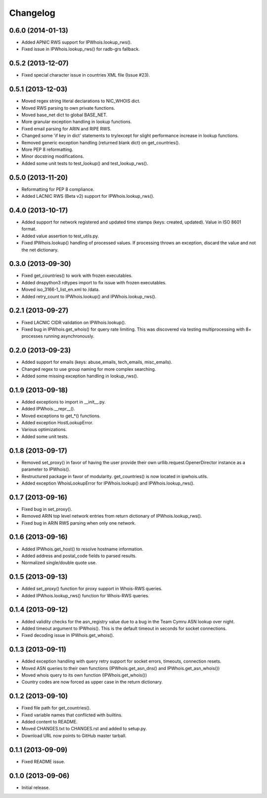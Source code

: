 Changelog
=========

0.6.0 (2014-01-13)
------------------

- Added APNIC RWS support for IPWhois.lookup_rws().
- Fixed issue in IPWhois.lookup_rws() for radb-grs fallback.

0.5.2 (2013-12-07)
------------------

- Fixed special character issue in countries XML file (Issue #23).

0.5.1 (2013-12-03)
------------------

- Moved regex string literal declarations to NIC_WHOIS dict.
- Moved RWS parsing to own private functions.
- Moved base_net dict to global BASE_NET.
- More granular exception handling in lookup functions.
- Fixed email parsing for ARIN and RIPE RWS.
- Changed some 'if key in dict' statements to try/except for slight performance
  increase in lookup functions.
- Removed generic exception handling (returned blank dict) on get_countries().
- More PEP 8 reformatting.
- Minor docstring modifications.
- Added some unit tests to test_lookup() and test_lookup_rws().

0.5.0 (2013-11-20)
------------------

- Reformatting for PEP 8 compliance.
- Added LACNIC RWS (Beta v2) support for IPWhois.lookup_rws().

0.4.0 (2013-10-17)
------------------

- Added support for network registered and updated time stamps (keys: created,
  updated). Value in ISO 8601 format.
- Added value assertion to test_utils.py.
- Fixed IPWhois.lookup() handling of processed values. If processing throws
  an exception, discard the value and not the net dictionary.

0.3.0 (2013-09-30)
------------------

- Fixed get_countries() to work with frozen executables.
- Added dnspython3 rdtypes import to fix issue with frozen executables.
- Moved iso_3166-1_list_en.xml to /data.
- Added retry_count to IPWhois.lookup() and IPWhois.lookup_rws().

0.2.1 (2013-09-27)
------------------

- Fixed LACNIC CIDR validation on IPWhois.lookup().
- Fixed bug in IPWhois.get_whois() for query rate limiting. This was discovered
  via testing multiprocessing with 8+ processes running asynchronously.

0.2.0 (2013-09-23)
------------------

- Added support for emails (keys: abuse_emails, tech_emails, misc_emails).
- Changed regex to use group naming for more complex searching.
- Added some missing exception handling in lookup_rws().

0.1.9 (2013-09-18)
------------------

- Added exceptions to import in __init__.py.
- Added IPWhois.__repr__().
- Moved exceptions to get_*() functions.
- Added exception HostLookupError.
- Various optimizations.
- Added some unit tests.

0.1.8 (2013-09-17)
------------------

- Removed set_proxy() in favor of having the user provide their own
  urllib.request.OpenerDirector instance as a parameter to IPWhois().
- Restructured package in favor of modularity. get_countries() is now located
  in ipwhois.utils.
- Added exception WhoisLookupError for IPWhois.lookup() and
  IPWhois.lookup_rws().

0.1.7 (2013-09-16)
------------------

- Fixed bug in set_proxy().
- Removed ARIN top level network entries from return dictionary of
  IPWhois.lookup_rws().
- Fixed bug in ARIN RWS parsing when only one network.

0.1.6 (2013-09-16)
------------------

- Added IPWhois.get_host() to resolve hostname information.
- Added address and postal_code fields to parsed results.
- Normalized single/double quote use.

0.1.5 (2013-09-13)
------------------

- Added set_proxy() function for proxy support in Whois-RWS queries.
- Added IPWhois.lookup_rws() function for Whois-RWS queries.

0.1.4 (2013-09-12)
------------------

- Added validity checks for the asn_registry value due to a bug in the Team
  Cymru ASN lookup over night.
- Added timeout argument to IPWhois(). This is the default timeout in seconds
  for socket connections.
- Fixed decoding issue in IPWhois.get_whois().

0.1.3 (2013-09-11)
------------------

- Added exception handling with query retry support for socket errors,
  timeouts, connection resets.
- Moved ASN queries to their own functions (IPWhois.get_asn_dns() and
  IPWhois.get_asn_whois())
- Moved whois query to its own function (IPWhois.get_whois())
- Country codes are now forced as upper case in the return dictionary.

0.1.2 (2013-09-10)
------------------

- Fixed file path for get_countries().
- Fixed variable names that conflicted with builtins.
- Added content to README.
- Moved CHANGES.txt to CHANGES.rst and added to setup.py.
- Download URL now points to GitHub master tarball.

0.1.1 (2013-09-09)
------------------

- Fixed README issue.

0.1.0 (2013-09-06)
------------------

- Initial release.